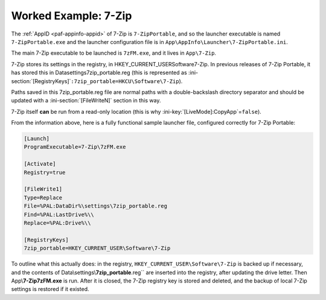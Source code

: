 .. _examples-7-zip:

Worked Example: 7-Zip
=====================

The :ref:`AppID <paf-appinfo-appid>` of 7-Zip is ``7-ZipPortable``, and so the
launcher executable is named ``7-ZipPortable.exe`` and the launcher
configuration file is in ``App\AppInfo\Launcher\7-ZipPortable.ini``.

The main 7-Zip executable to be launched is ``7zFM.exe``, and it lives in
``App\7-Zip``.

7-Zip stores its settings in the registry, in HKEY_CURRENT_USER\Software\7-Zip.
In previous releases of 7-Zip Portable, it has stored this in
Data\settings\7zip_portable.reg (this is represented as
:ini-section:`[RegistryKeys]`\ ``:7zip_portable=HKCU\Software\7-Zip``).

Paths saved in this 7zip_portable.reg file are normal paths with a
double-backslash directory separator and should be updated with a
:ini-section:`[FileWriteN]` section in this way.

7-Zip itself **can** be run from a read-only location (this is why
:ini-key:`[LiveMode]:CopyApp`\ =\ ``false``).

From the information above, here is a fully functional sample launcher file,
configured correctly for 7-Zip Portable:

.. code-block:: ini

   [Launch]
   ProgramExecutable=7-Zip\7zFM.exe

   [Activate]
   Registry=true

   [FileWrite1]
   Type=Replace
   File=%PAL:DataDir%\settings\7zip_portable.reg
   Find=%PAL:LastDrive%\\
   Replace=%PAL:Drive%\\

   [RegistryKeys]
   7zip_portable=HKEY_CURRENT_USER\Software\7-Zip

To outline what this actually does: in the registry,
``HKEY_CURRENT_USER\Software\7-Zip`` is backed up if necessary, and the contents
of Data\\settings\\\ **7zip_portable**\ .reg`` are inserted into the registry,
after updating the drive letter. Then App\\\ **7-Zip\7zFM.exe** is run. After it
is closed, the 7-Zip registry key is stored and deleted, and the backup of local
7-Zip settings is restored if it existed.

